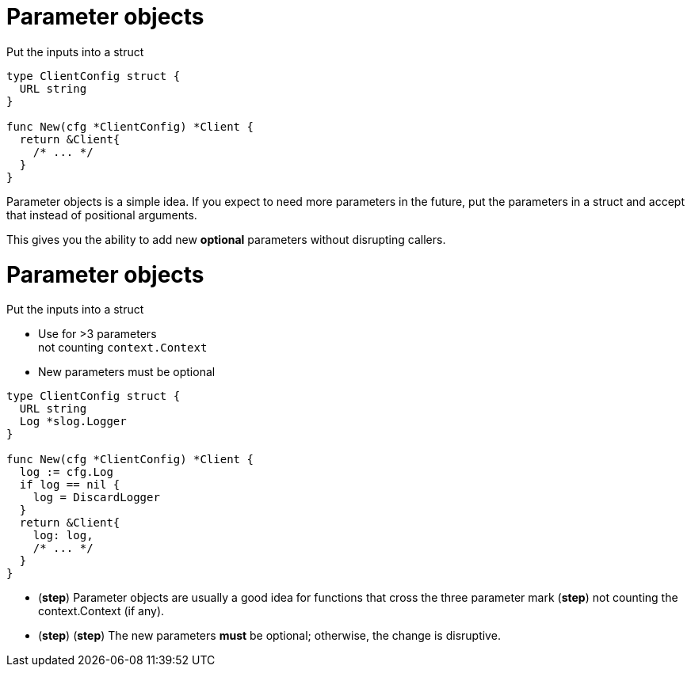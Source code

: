 [%auto-animate.columns]
= Parameter objects

[.column.medium, data=id=list]
--
Put the inputs into a struct
--

[.column.medium]
[source%linenums,go,data-id=new]
----
type ClientConfig struct {
  URL string
}

func New(cfg *ClientConfig) *Client {
  return &Client{
    /* ... */
  }
}
----

[.notes]
--
Parameter objects is a simple idea.
If you expect to need more parameters in the future,
put the parameters in a struct
and accept that instead of positional arguments.

This gives you the ability to add new *optional* parameters
without disrupting callers.
--

[%auto-animate.columns]
= Parameter objects

[.column, data=id=list]
--
Put the inputs into a struct

[%step.medium]
* Use for >3 parameters +
  [.step.medium]#not counting `context.Context`#
* New parameters must be optional
--

[.column.medium]
[source%linenums,go,data-id=new,highlight="1-|7-10"]
----
type ClientConfig struct {
  URL string
  Log *slog.Logger
}

func New(cfg *ClientConfig) *Client {
  log := cfg.Log
  if log == nil {
    log = DiscardLogger
  }
  return &Client{
    log: log,
    /* ... */
  }
}
----

[.notes]
--
* (*step*) Parameter objects are usually a good idea
  for functions that cross the three parameter mark
  (*step*) not counting the context.Context (if any).
* (*step*) (*step*) The new parameters *must* be optional;
  otherwise, the change is disruptive.
--

// [.columns]
// == Using parameter objects
//
// [.column.text-left.medium]
// Use for >3 parameters +
// [.step.small]#not counting `context.Context`#
//
// [.column.text-center.medium]
// New parameters must be optional
//
// [.column.text-right.medium]
// Use the zero value
//
// [.notes]
// --
// Some quick tips for using parameter objects:
//
// * These are usually a good idea
//   for functions that cross the three parameter mark (*step*)
//   not counting the context argument, if present.
// * Secondly, new parameters *must* be optional;
//   this might be obvious but it's worth calling out.
// * You can use the zero value of a type to help you define the new parameter.
//   You want the zero value of the new field to match the old behavior
//   or a reasonable fallback.
// ** For example, in the previous example I added a logger parameter.
//    The zero value of `slog.Logger` is nil.
//    I used that to provide a no-op logger to match the old behavior.
//    Falling back to slog's default global logger was also an option there.
// ** Especially consider the zero value when adding primitive fields.
//    For example, if you're adding an opt-in or opt-out for a feature,
//    first consider what the old behavior is:
//    was the feature previously enabled or disabled?
//    That informs whether the new field is EnableFeature or DisableFeature.
// --
